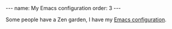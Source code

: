 #+BEGIN_EXPORT html
---
name: My Emacs configuration
order: 3
---
#+END_EXPORT

Some people have a Zen garden, I have my [[https://emacs.christianbaeuerlein.com][Emacs configuration]].
